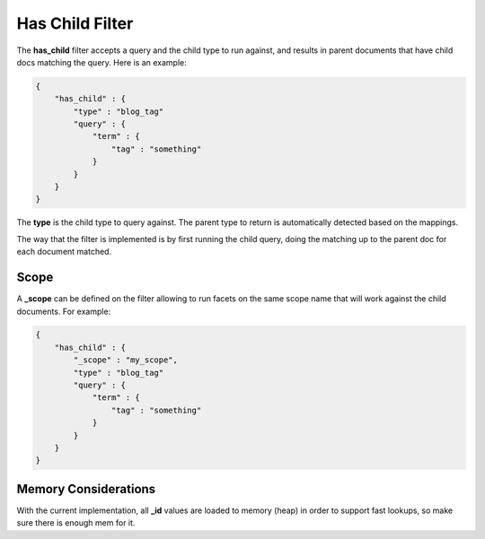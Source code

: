 ================
Has Child Filter
================

The **has_child** filter accepts a query and the child type to run against, and results in parent documents that have child docs matching the query. Here is an example:


.. code-block:: js


    {
        "has_child" : {
            "type" : "blog_tag"
            "query" : {
                "term" : {
                    "tag" : "something"
                }
            }
        }
    }    


The **type** is the child type to query against. The parent type to return is automatically detected based on the mappings.


The way that the filter is implemented is by first running the child query, doing the matching up to the parent doc for each document matched.


Scope
=====

A **_scope** can be defined on the filter allowing to run facets on the same scope name that will work against the child documents. For example:


.. code-block:: js


    {
        "has_child" : {
            "_scope" : "my_scope",
            "type" : "blog_tag"
            "query" : {
                "term" : {
                    "tag" : "something"
                }
            }
        }
    }    


Memory Considerations
=====================

With the current implementation, all **_id** values are loaded to memory (heap) in order to support fast lookups, so make sure there is enough mem for it.
